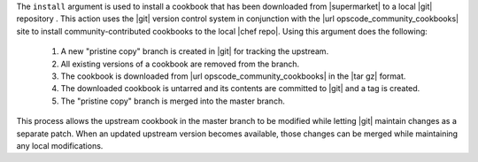 .. The contents of this file are included in multiple topics.
.. This file describes a command or a sub-command for Knife.
.. This file should not be changed in a way that hinders its ability to appear in multiple documentation sets.


The ``install`` argument is used to install a cookbook that has been downloaded from |supermarket| to a local |git| repository . This action uses the |git| version control system in conjunction with the |url opscode_community_cookbooks| site to install community-contributed cookbooks to the local |chef repo|. Using this argument does the following:

  #. A new "pristine copy" branch is created in |git| for tracking the upstream.
  #. All existing versions of a cookbook are removed from the branch.
  #. The cookbook is downloaded from |url opscode_community_cookbooks| in the |tar gz| format.
  #. The downloaded cookbook is untarred and its contents are committed to |git| and a tag is created.
  #. The "pristine copy" branch is merged into the master branch.
  
This process allows the upstream cookbook in the master branch to be modified while letting |git| maintain changes as a separate patch. When an updated upstream version becomes available, those changes can be merged while maintaining any local modifications.

